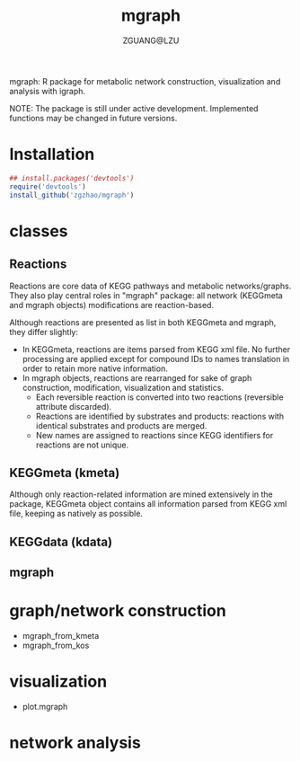 #+TITLE: mgraph
#+AUTHOR: ZGUANG@LZU
#+DATE:
#+OPTIONS: H:4 toc:nil ^:{} num:t html-style:nil html-scripts:nil
#+STARTUP: content

mgraph: R package for metabolic network construction, visualization and analysis with igraph.

NOTE: The package is still under active development. Implemented functions may be changed in future versions.

* Installation
#+begin_src R :exports code :tangle yes :eval never :ravel eval=FALSE
  ## install.packages('devtools')
  require('devtools')
  install_github('zgzhao/mgraph')
#+end_src

* classes
** Reactions
Reactions are core data of KEGG pathways and metabolic networks/graphs.
They also play central roles in "mgraph" package: all network (KEGGmeta and mgraph objects) modifications are reaction-based.

Although reactions are presented as list in both KEGGmeta and mgraph, they differ slightly:
- In KEGGmeta, reactions are items parsed from KEGG xml file. No further processing are applied except for compound IDs to names translation in order to retain more native information.
- In mgraph objects, reactions are rearranged for sake of graph construction, modification, visualization and statistics.
  - Each reversible reaction is converted into two reactions (reversible attribute discarded).
  - Reactions are identified by substrates and products: reactions with identical substrates and products are merged.
  - New names are assigned to reactions since KEGG identifiers for reactions are not unique.

** KEGGmeta (kmeta)
Although only reaction-related information are mined extensively in the package,
KEGGmeta object contains all information parsed from KEGG xml file, keeping as natively as possible.

** KEGGdata (kdata)
** mgraph

* graph/network construction
- mgraph_from_kmeta
- mgraph_from_kos

* visualization
- plot.mgraph

* network analysis

